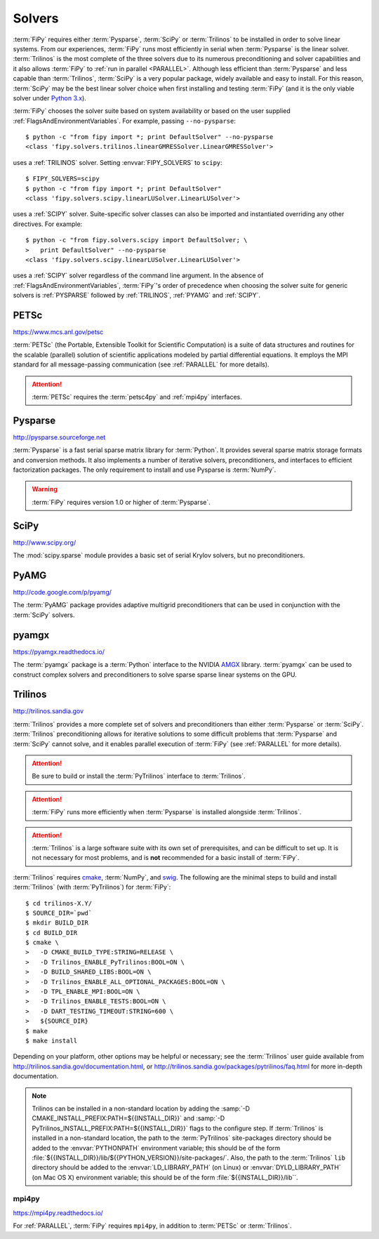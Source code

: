 .. _SOLVERS:

=======
Solvers
=======

:term:`FiPy` requires either :term:`Pysparse`, :term:`SciPy` or
:term:`Trilinos` to be installed in order to solve linear systems.
From our experiences, :term:`FiPy` runs most efficiently in serial
when :term:`Pysparse` is the linear solver. :term:`Trilinos` is the
most complete of the three solvers due to its numerous preconditioning
and solver capabilities and it also allows :term:`FiPy` to :ref:`run
in parallel <PARALLEL>`. Although less efficient than :term:`Pysparse`
and less capable than :term:`Trilinos`, :term:`SciPy` is a very
popular package, widely available and easy to install. For this
reason, :term:`SciPy` may be the best linear solver choice when first
installing and testing :term:`FiPy` (and it is the only viable solver
under `Python 3.x`_).

:term:`FiPy` chooses the solver suite based on system availability or based
on the user supplied :ref:`FlagsAndEnvironmentVariables`. For example,
passing ``--no-pysparse``::

    $ python -c "from fipy import *; print DefaultSolver" --no-pysparse
    <class 'fipy.solvers.trilinos.linearGMRESSolver.LinearGMRESSolver'>

uses a :ref:`TRILINOS` solver. Setting :envvar:`FIPY_SOLVERS`
to ``scipy``::

    $ FIPY_SOLVERS=scipy
    $ python -c "from fipy import *; print DefaultSolver"
    <class 'fipy.solvers.scipy.linearLUSolver.LinearLUSolver'>

uses a :ref:`SCIPY` solver. Suite-specific solver classes can also
be imported and instantiated overriding any other directives. For
example::

    $ python -c "from fipy.solvers.scipy import DefaultSolver; \
    >   print DefaultSolver" --no-pysparse
    <class 'fipy.solvers.scipy.linearLUSolver.LinearLUSolver'>

uses a :ref:`SCIPY` solver regardless of the command line
argument. In the absence of :ref:`FlagsAndEnvironmentVariables`,
:term:`FiPy`'s order of precedence when choosing the
solver suite for generic solvers is :ref:`PYSPARSE` followed by
:ref:`TRILINOS`, :ref:`PYAMG` and :ref:`SCIPY`.

.. _Python 3.x:   http://docs.python.org/py3k/

.. _PETSC:

-----
PETSc
-----

https://www.mcs.anl.gov/petsc

:term:`PETSc` (the Portable, Extensible Toolkit for Scientific Computation)
is a suite of data structures and routines for the scalable (parallel)
solution of scientific applications modeled by partial differential
equations.  It employs the MPI standard for all message-passing
communication (see :ref:`PARALLEL` for more details).

.. attention:: :term:`PETSc` requires the :term:`petsc4py` and :ref:`mpi4py`
   interfaces.

.. _PYSPARSE:

--------
Pysparse
--------

http://pysparse.sourceforge.net

:term:`Pysparse` is a fast serial sparse matrix library for :term:`Python`.
It provides several sparse matrix storage formats and conversion methods.
It also implements a number of iterative solvers, preconditioners, and
interfaces to efficient factorization packages. The only requirement to
install and use Pysparse is :term:`NumPy`.

.. warning::

   :term:`FiPy` requires version 1.0 or higher of :term:`Pysparse`.

.. _SCIPY:

-----
SciPy
-----

http://www.scipy.org/

The :mod:`scipy.sparse` module provides a basic set of serial Krylov
solvers, but no preconditioners.

.. _PYAMG:

-----
PyAMG
-----

http://code.google.com/p/pyamg/

The :term:`PyAMG` package provides adaptive multigrid preconditioners that
can be used in conjunction with the :term:`SciPy` solvers.

.. _PYAMGX:

------
pyamgx
------

https://pyamgx.readthedocs.io/

The :term:`pyamgx` package is a :term:`Python` interface to the 
NVIDIA `AMGX <https://github.com/NVIDIA/AMGX>`_
library.  :term:`pyamgx` can be used to construct complex solvers and
preconditioners to solve sparse sparse linear systems on the GPU.

.. _TRILINOS:

--------
Trilinos
--------

http://trilinos.sandia.gov

:term:`Trilinos` provides a more complete set of solvers and
preconditioners than either :term:`Pysparse` or
:term:`SciPy`. :term:`Trilinos` preconditioning allows for iterative
solutions to some difficult problems that :term:`Pysparse` and
:term:`SciPy` cannot solve, and it enables parallel execution of
:term:`FiPy` (see :ref:`PARALLEL` for more details).

.. attention::

   Be sure to build or install the :term:`PyTrilinos` interface to
   :term:`Trilinos`.

.. attention::

   :term:`FiPy` runs more efficiently when :term:`Pysparse` is
   installed alongside :term:`Trilinos`.

.. attention::

   :term:`Trilinos` is a large software suite with its own set of
   prerequisites, and can be difficult to set up. It is not necessary
   for most problems, and is **not** recommended for a basic install
   of :term:`FiPy`.

:term:`Trilinos` requires `cmake <http://www.cmake.org/>`_, :term:`NumPy`,
and `swig <http://www.swig.org/>`_. The following are the minimal steps to
build and install :term:`Trilinos` (with :term:`PyTrilinos`) for
:term:`FiPy`::

    $ cd trilinos-X.Y/
    $ SOURCE_DIR=`pwd`
    $ mkdir BUILD_DIR
    $ cd BUILD_DIR
    $ cmake \
    >   -D CMAKE_BUILD_TYPE:STRING=RELEASE \
    >   -D Trilinos_ENABLE_PyTrilinos:BOOL=ON \
    >   -D BUILD_SHARED_LIBS:BOOL=ON \
    >   -D Trilinos_ENABLE_ALL_OPTIONAL_PACKAGES:BOOL=ON \
    >   -D TPL_ENABLE_MPI:BOOL=ON \
    >   -D Trilinos_ENABLE_TESTS:BOOL=ON \
    >   -D DART_TESTING_TIMEOUT:STRING=600 \
    >   ${SOURCE_DIR}
    $ make
    $ make install

Depending on your platform, other options may be helpful or necessary;
see the :term:`Trilinos` user guide available from
http://trilinos.sandia.gov/documentation.html, or
http://trilinos.sandia.gov/packages/pytrilinos/faq.html for more
in-depth documentation.

.. note::

    Trilinos can be installed in a non-standard location by adding the
    :samp:`-D CMAKE_INSTALL_PREFIX:PATH=${{INSTALL_DIR}}` and
    :samp:`-D PyTrilinos_INSTALL_PREFIX:PATH=${{INSTALL_DIR}}` flags
    to the configure step. If :term:`Trilinos` is installed in a
    non-standard location, the path to the :term:`PyTrilinos`
    site-packages directory should be added to the :envvar:`PYTHONPATH`
    environment variable; this should be of the form
    :file:`${{INSTALL_DIR}}/lib/${{PYTHON_VERSION}}/site-packages/`. Also,
    the path to the :term:`Trilinos` ``lib`` directory should be added to
    the :envvar:`LD_LIBRARY_PATH` (on Linux) or :envvar:`DYLD_LIBRARY_PATH`
    (on Mac OS X) environment variable; this should be of the form
    :file:`${{INSTALL_DIR}}/lib``.

.. _MPI4PY:

mpi4py
======

https://mpi4py.readthedocs.io/

For :ref:`PARALLEL`, :term:`FiPy` requires ``mpi4py``, in addition to
:term:`PETSc` or :term:`Trilinos`.
